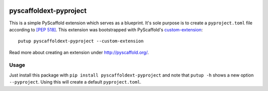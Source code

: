 .. image:: https://api.cirrus-ci.com/github/pyscaffold/pyscaffoldext-pyproject.svg?branch=master
    :alt: Built Status
    :target: https://cirrus-ci.com/github/pyscaffold/pyscaffoldext-pyproject
.. image:: https://img.shields.io/coveralls/github/pyscaffold/pyscaffoldext-pyproject/master.svg
    :alt: Coveralls
    :target: https://coveralls.io/r/pyscaffold/pyscaffoldext-pyproject
.. image:: https://img.shields.io/pypi/v/pyscaffoldext-pyproject.svg
    :alt: PyPI-Server
    :target: https://pypi.org/project/pyscaffoldext-pyproject

=======================
pyscaffoldext-pyproject
=======================


This is a simple PyScaffold extension which serves as a blueprint.
It's sole purpose is to create a ``pyproject.toml`` file according to `[PEP 518]`_.
This extension was bootstrapped with PyScaffold's `custom-extension`_::

    putup pyscaffoldext-pyproject --custom-extension

Read more about creating an extension under http://pyscaffold.org/.

Usage
=====

Just install this package with ``pip install pyscaffoldext-pyproject``
and note that ``putup -h`` shows a new option ``--pyproject``.
Using this will create a default ``pyproject.toml``.

.. _custom-extension: https://github.com/pyscaffold/pyscaffoldext-custom-extension
.. _[PEP 518]: https://www.python.org/dev/peps/pep-0518/
